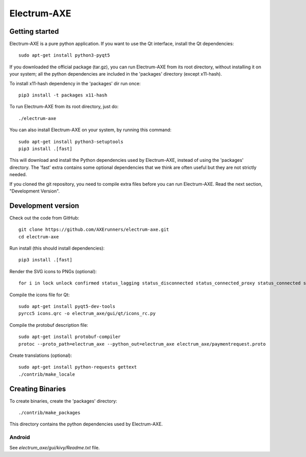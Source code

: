Electrum-AXE
============
.. image:: icons/electrum-axe.png
    :alt: Electrum-AXE logo
.. image:: https://travis-ci.org/AXErunners/electrum-axe.svg?branch=master
    :target: https://travis-ci.org/AXErunners/electrum-axe
    :alt: Build Status

Getting started
---------------

Electrum-AXE is a pure python application. If you want to use the
Qt interface, install the Qt dependencies::

    sudo apt-get install python3-pyqt5

If you downloaded the official package (tar.gz), you can run
Electrum-AXE from its root directory, without installing it on your
system; all the python dependencies are included in the 'packages'
directory (except x11-hash).

To install x11-hash dependency in the 'packages' dir run once::

    pip3 install -t packages x11-hash

To run Electrum-AXE from its root directory, just do::

    ./electrum-axe

You can also install Electrum-AXE on your system, by running this command::

    sudo apt-get install python3-setuptools
    pip3 install .[fast]

This will download and install the Python dependencies used by
Electrum-AXE, instead of using the 'packages' directory.
The 'fast' extra contains some optional dependencies that we think
are often useful but they are not strictly needed.

If you cloned the git repository, you need to compile extra files
before you can run Electrum-AXE. Read the next section, "Development
Version".



Development version
-------------------

Check out the code from GitHub::

    git clone https://github.com/AXErunners/electrum-axe.git
    cd electrum-axe

Run install (this should install dependencies)::

    pip3 install .[fast]

Render the SVG icons to PNGs (optional)::

    for i in lock unlock confirmed status_lagging status_disconnected status_connected_proxy status_connected status_waiting preferences; do convert -background none icons/$i.svg icons/$i.png; done

Compile the icons file for Qt::

    sudo apt-get install pyqt5-dev-tools
    pyrcc5 icons.qrc -o electrum_axe/gui/qt/icons_rc.py

Compile the protobuf description file::

    sudo apt-get install protobuf-compiler
    protoc --proto_path=electrum_axe --python_out=electrum_axe electrum_axe/paymentrequest.proto

Create translations (optional)::

    sudo apt-get install python-requests gettext
    ./contrib/make_locale




Creating Binaries
-----------------


To create binaries, create the 'packages' directory::

    ./contrib/make_packages

This directory contains the python dependencies used by Electrum-AXE.

Android
`````````````

See `electrum_axe/gui/kivy/Readme.txt` file.
